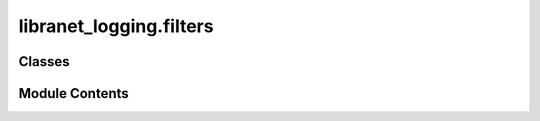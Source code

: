 libranet_logging.filters
========================

.. py:module:: libranet_logging.filters

.. autoapi-nested-parse::

   libranet_logging.filters.



Classes
-------

.. autoapisummary::

   libranet_logging.filters.SimpleStringFilter
   libranet_logging.filters.RegexFilter


Module Contents
---------------

.. py:class:: SimpleStringFilter(name='', params=None)

   Bases: :py:obj:`logging.Filter`


   SimpleStringFilter is a logging-filter based in simple string occurence in the logmessage.


   .. py:attribute:: params
      :value: None



   .. py:method:: filter(record)

      Determine if the specified record is to be logged.

      :param record:

      Returns:




.. py:class:: RegexFilter(name='', params=None)

   Bases: :py:obj:`logging.Filter`


   RegexFilter is a logging-filter based in regular expressions.


   .. py:attribute:: params
      :value: None



   .. py:attribute:: regexes


   .. py:method:: filter(record)

      Determine if the specified record is to be logged.

      :param record:

      Returns:




